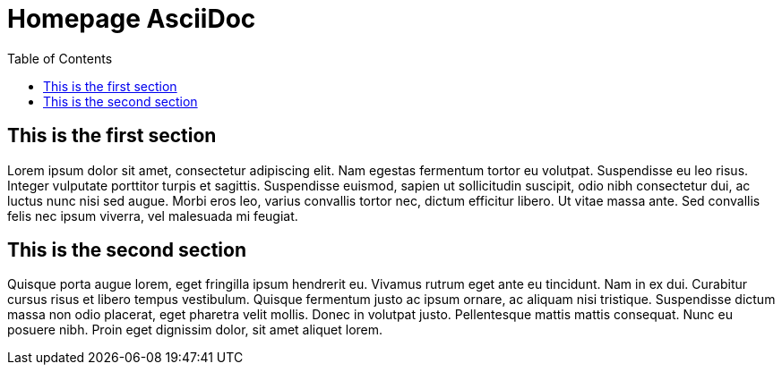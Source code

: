 = Homepage AsciiDoc =
:toc:

== This is the first section ==
Lorem ipsum dolor sit amet, consectetur adipiscing elit. 
Nam egestas fermentum tortor eu volutpat. Suspendisse eu leo risus. 
Integer vulputate porttitor turpis et sagittis. Suspendisse euismod, sapien ut sollicitudin suscipit,
odio nibh consectetur dui, ac luctus nunc nisi sed augue. 
Morbi eros leo, varius convallis tortor nec, dictum efficitur libero. 
Ut vitae massa ante. Sed convallis felis nec ipsum viverra, vel malesuada mi feugiat. 

== This is the second section ==
Quisque porta augue lorem, eget fringilla ipsum hendrerit eu. 
Vivamus rutrum eget ante eu tincidunt. Nam in ex dui. 
Curabitur cursus risus et libero tempus vestibulum. 
Quisque fermentum justo ac ipsum ornare, ac aliquam nisi tristique. 
Suspendisse dictum massa non odio placerat, eget pharetra velit mollis. 
Donec in volutpat justo. Pellentesque mattis mattis consequat. Nunc eu posuere nibh. 
Proin eget dignissim dolor, sit amet aliquet lorem. 